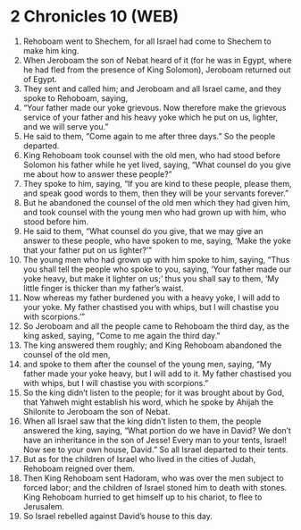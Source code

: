 * 2 Chronicles 10 (WEB)
:PROPERTIES:
:ID: WEB/14-2CH10
:END:

1. Rehoboam went to Shechem, for all Israel had come to Shechem to make him king.
2. When Jeroboam the son of Nebat heard of it (for he was in Egypt, where he had fled from the presence of King Solomon), Jeroboam returned out of Egypt.
3. They sent and called him; and Jeroboam and all Israel came, and they spoke to Rehoboam, saying,
4. “Your father made our yoke grievous. Now therefore make the grievous service of your father and his heavy yoke which he put on us, lighter, and we will serve you.”
5. He said to them, “Come again to me after three days.” So the people departed.
6. King Rehoboam took counsel with the old men, who had stood before Solomon his father while he yet lived, saying, “What counsel do you give me about how to answer these people?”
7. They spoke to him, saying, “If you are kind to these people, please them, and speak good words to them, then they will be your servants forever.”
8. But he abandoned the counsel of the old men which they had given him, and took counsel with the young men who had grown up with him, who stood before him.
9. He said to them, “What counsel do you give, that we may give an answer to these people, who have spoken to me, saying, ‘Make the yoke that your father put on us lighter?’”
10. The young men who had grown up with him spoke to him, saying, “Thus you shall tell the people who spoke to you, saying, ‘Your father made our yoke heavy, but make it lighter on us;’ thus you shall say to them, ‘My little finger is thicker than my father’s waist.
11. Now whereas my father burdened you with a heavy yoke, I will add to your yoke. My father chastised you with whips, but I will chastise you with scorpions.’”
12. So Jeroboam and all the people came to Rehoboam the third day, as the king asked, saying, “Come to me again the third day.”
13. The king answered them roughly; and King Rehoboam abandoned the counsel of the old men,
14. and spoke to them after the counsel of the young men, saying, “My father made your yoke heavy, but I will add to it. My father chastised you with whips, but I will chastise you with scorpions.”
15. So the king didn’t listen to the people; for it was brought about by God, that Yahweh might establish his word, which he spoke by Ahijah the Shilonite to Jeroboam the son of Nebat.
16. When all Israel saw that the king didn’t listen to them, the people answered the king, saying, “What portion do we have in David? We don’t have an inheritance in the son of Jesse! Every man to your tents, Israel! Now see to your own house, David.” So all Israel departed to their tents.
17. But as for the children of Israel who lived in the cities of Judah, Rehoboam reigned over them.
18. Then King Rehoboam sent Hadoram, who was over the men subject to forced labor; and the children of Israel stoned him to death with stones. King Rehoboam hurried to get himself up to his chariot, to flee to Jerusalem.
19. So Israel rebelled against David’s house to this day.
